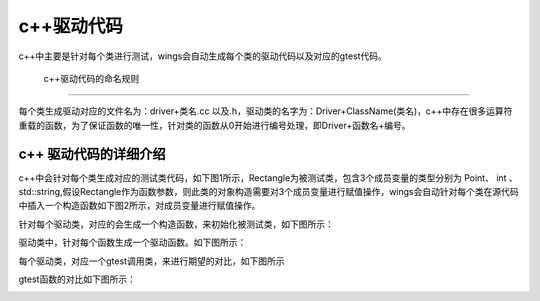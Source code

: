 c++驱动代码 
=============================================
c++中主要是针对每个类进行测试，wings会自动生成每个类的驱动代码以及对应的gtest代码。


 c++驱动代码的命名规则
-----------------------

每个类生成驱动对应的文件名为：driver+类名.cc 以及.h，驱动类的名字为：Driver+ClassName(类名)，c++中存在很多运算符重载的函数，为了保证函数的唯一性，针对类的函数从0开始进行编号处理，即Driver+函数名+编号。


c++ 驱动代码的详细介绍 
-----------------------

c++中会针对每个类生成对应的测试类代码，如下图1所示，Rectangle为被测试类，包含3个成员变量的类型分别为 Point、 int 、std::string,假设Rectangle作为函数参数，则此类的对象构造需要对3个成员变量进行赋值操作，wings会自动针对每个类在源代码中插入一个构造函数如下图2所示，对成员变量进行赋值操作。

.. image:: /image/figure14.png

.. image:: /image/figure15.png

针对每个驱动类，对应的会生成一个构造函数，来初始化被测试类，如下图所示：

.. image:: /image/figure16.png

驱动类中，针对每个函数生成一个驱动函数。如下图所示：

.. image:: /image/figure17.png

每个驱动类，对应一个gtest调用类，来进行期望的对比，如下图所示

.. image:: /image/figure18.png

gtest函数的对比如下图所示：

.. image:: /image/figure18.png


